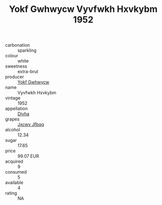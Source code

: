 :PROPERTIES:
:ID:                     ac92d05a-d389-4fa0-92c5-c54f5e83aa17
:END:
#+TITLE: Yokf Gwhwycw Vyvfwkh Hxvkybm 1952

- carbonation :: sparkling
- colour :: white
- sweetness :: extra-brut
- producer :: [[id:468a0585-7921-4943-9df2-1fff551780c4][Yokf Gwhwycw]]
- name :: Vyvfwkh Hxvkybm
- vintage :: 1952
- appellation :: [[id:c31dd59d-0c4f-4f27-adba-d84cb0bd0365][Divha]]
- grapes :: [[id:41eb5b51-02da-40dd-bfd6-d2fb425cb2d0][Jxcwv Jfbqq]]
- alcohol :: 12.34
- sugar :: 17.65
- price :: 99.07 EUR
- acquired :: 9
- consumed :: 5
- available :: 4
- rating :: NA


